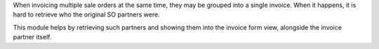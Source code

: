 When invoicing multiple sale orders at the same time, they may be grouped into
a single invoice. When it happens, it is hard to retrieve who the original SO
partners were.

This module helps by retrieving such partners and showing them into the invoice
form view, alongside the invoice partner itself.
